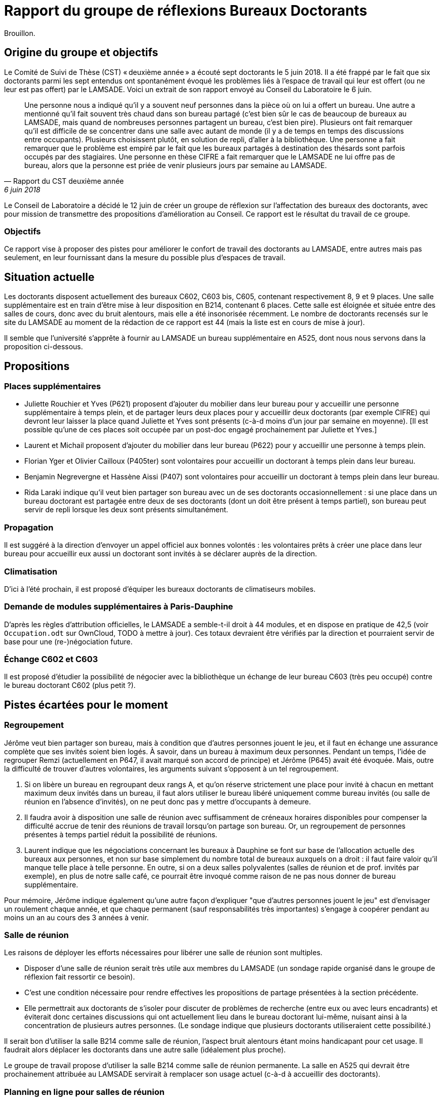 = Rapport du groupe de réflexions Bureaux Doctorants

Brouillon.

== Origine du groupe et objectifs
Le Comité de Suivi de Thèse (CST) « deuxième année »  a écouté sept doctorants le 5 juin 2018. Il a été frappé par le fait que six doctorants parmi les sept entendus ont spontanément évoqué les problèmes liés à l’espace de travail qui leur est offert (ou ne leur est pas offert) par le LAMSADE. Voici un extrait de son rapport envoyé au Conseil du Laboratoire le 6 juin. 

[quote, Rapport du CST deuxième année, 6 juin 2018]
____
Une personne nous a indiqué qu’il y a souvent neuf personnes dans la pièce où on lui a offert un bureau. Une autre a mentionné qu’il fait souvent très chaud dans son bureau partagé (c’est bien sûr le cas de beaucoup de bureaux au LAMSADE, mais quand de nombreuses personnes partagent un bureau, c’est bien pire). Plusieurs ont fait remarquer qu’il est difficile de se concentrer dans une salle avec autant de monde (il y a de temps en temps des discussions entre occupants). Plusieurs choisissent plutôt, en solution de repli, d’aller à la bibliothèque. Une personne a fait remarquer que le problème est empiré par le fait que les bureaux partagés à destination des thésards sont parfois occupés par des stagiaires. Une personne en thèse CIFRE a fait remarquer que le LAMSADE ne lui offre pas de bureau, alors que la personne est priée de venir plusieurs jours par semaine au LAMSADE.
____

Le Conseil de Laboratoire a décidé le 12 juin de créer un groupe de réflexion sur l’affectation des bureaux des doctorants, avec pour mission de transmettre des propositions d’amélioration au Conseil. Ce rapport est le résultat du travail de ce groupe.

=== Objectifs
Ce rapport vise à proposer des pistes pour améliorer le confort de travail des doctorants au LAMSADE, entre autres mais pas seulement, en leur fournissant dans la mesure du possible plus d’espaces de travail.

== Situation actuelle
Les doctorants disposent actuellement des bureaux C602, C603 bis, C605, contenant respectivement 8, 9 et 9 places. Une salle supplémentaire est en train d’être mise à leur disposition en B214, contenant 6 places. Cette salle est éloignée et située entre des salles de cours, donc avec du bruit alentours, mais elle a été insonorisée récemment. Le nombre de doctorants recensés sur le site du LAMSADE au moment de la rédaction de ce rapport est 44 (mais la liste est en cours de mise à jour).

Il semble que l’université s’apprête à fournir au LAMSADE un bureau supplémentaire en A525, dont nous nous servons dans la proposition ci-dessous.

== Propositions
=== Places supplémentaires
* Juliette Rouchier et Yves (P621) proposent d’ajouter du mobilier dans leur bureau pour y accueillir une personne supplémentaire à temps plein, et de partager leurs deux places pour y accueillir deux doctorants (par exemple CIFRE) qui devront leur laisser la place quand Juliette et Yves sont présents (c-à-d moins d’un jour par semaine en moyenne). [Il est possible qu’une de ces places soit occupée par un post-doc engagé prochainement par Juliette et Yves.]
* Laurent et Michail proposent d’ajouter du mobilier dans leur bureau (P622) pour y accueillir une personne à temps plein.
* Florian Yger et Olivier Cailloux (P405ter) sont volontaires pour accueillir un doctorant à temps plein dans leur bureau.
* Benjamin Negrevergne et Hassène Aissi (P407) sont volontaires pour accueillir un doctorant à temps plein dans leur bureau.
* Rida Laraki indique qu’il veut bien partager son bureau avec un de ses doctorants occasionnellement : si une place dans un bureau doctorant est partagée entre deux de ses doctorants (dont un doit être présent à temps partiel), son bureau peut servir de repli lorsque les deux sont présents simultanément.

=== Propagation
Il est suggéré à la direction d’envoyer un appel officiel aux bonnes volontés : les volontaires prêts à créer une place dans leur bureau pour accueillir eux aussi un doctorant sont invités à se déclarer auprès de la direction.

=== Climatisation
D’ici à l’été prochain, il est proposé d’équiper les bureaux doctorants de climatiseurs mobiles.

=== Demande de modules supplémentaires à Paris-Dauphine
D’après les règles d’attribution officielles, le LAMSADE a semble-t-il droit à 44 modules, et en dispose en pratique de 42,5 (voir `Occupation.odt` sur OwnCloud, TODO à mettre à jour). Ces totaux devraient être vérifiés par la direction et pourraient servir de base pour une (re-)négociation future.

=== Échange C602 et C603
Il est proposé d’étudier la possibilité de négocier avec la bibliothèque un échange de leur bureau C603 (très peu occupé) contre le bureau doctorant C602 (plus petit ?).

== Pistes écartées pour le moment
=== Regroupement
Jérôme veut bien partager son bureau, mais à condition que d’autres personnes jouent le jeu, et il faut en échange une assurance complète que ses invités soient bien logés. À savoir, dans un bureau à maximum deux personnes. Pendant un temps, l’idée de regrouper Remzi (actuellement en P647, il avait marqué son accord de principe) et Jérôme (P645) avait été évoquée. Mais, outre la difficulté de trouver d’autres volontaires, les arguments suivant s’opposent à un tel regroupement.

. Si on libère un bureau en regroupant deux rangs A, et qu’on réserve strictement une place pour invité à chacun en mettant maximum deux invités dans un bureau, il faut alors utiliser le bureau libéré uniquement comme bureau invités (ou salle de réunion en l’absence d’invités), on ne peut donc pas y mettre d’occupants à demeure.
. Il faudra avoir à disposition une salle de réunion avec suffisamment de créneaux horaires disponibles pour compenser la difficulté accrue de tenir des réunions de travail lorsqu’on partage son bureau. Or, un regroupement de personnes présentes à temps partiel réduit la possibilité de réunions.
. Laurent indique que les négociations concernant les bureaux à Dauphine se font sur base de l’allocation actuelle des bureaux aux personnes, et non sur base simplement du nombre total de bureaux auxquels on a droit : il faut faire valoir qu’il manque telle place à telle personne. En outre, si on a deux salles polyvalentes (salles de réunion et de prof. invités par exemple), en plus de notre salle café, ce pourrait être invoqué comme raison de ne pas nous donner de bureau supplémentaire.

Pour mémoire, Jérôme indique également qu’une autre façon d'expliquer "que d'autres personnes jouent le jeu" est d'envisager un roulement chaque année, et que chaque permanent (sauf responsabilités très importantes) s'engage à coopérer pendant au moins un an au cours des 3 années à venir.

=== Salle de réunion
Les raisons de déployer les efforts nécessaires pour libérer une salle de réunion sont multiples.

* Disposer d’une salle de réunion serait très utile aux membres du LAMSADE (un sondage rapide organisé dans le groupe de réflexion fait ressortir ce besoin).
* C’est une condition nécessaire pour rendre effectives les propositions de partage présentées à la section précédente.
* Elle permettrait aux doctorants de s’isoler pour discuter de problèmes de recherche (entre eux ou avec leurs encadrants) et éviterait donc certaines discussions qui ont actuellement lieu dans le bureau doctorant lui-même, nuisant ainsi à la concentration de plusieurs autres personnes. (Le sondage indique que plusieurs doctorants utiliseraient cette possibilité.)

Il serait bon d’utiliser la salle B214 comme salle de réunion, l’aspect bruit alentours étant moins handicapant pour cet usage. Il faudrait alors déplacer les doctorants dans une autre salle (idéalement plus proche).

Le groupe de travail propose d’utiliser la salle B214 comme salle de réunion permanente. La salle en A525 qui devrait être prochainement attribuée au LAMSADE servirait à remplacer son usage actuel (c-à-d à accueillir des doctorants).

=== Planning en ligne pour salles de réunion
Il est demandé de débloquer un budget pour développer une application web permettant de réserver une salle de réunion facilement, de voir les plages horaires libres, et permettant aux membres d’indiquer leurs absences (pour ceux qui veulent bien qu’on utilise leur bureau comme salle de réunion).

* Outre la salle en B214 que ce rapport propose de libérer, nous avons régulièrement une ou plusieurs salles libres, en fonction des absences.
* Ces salles sont d’exploitation peu pratiques (y compris la B214) car il faut s’y rendre pour voir si elles sont libres ou pour inscrire son nom sur la feuille pour réserver (et faire éventuellement le tour de toutes les salles potentiellement disponibles, éventuellement suivi de l’invité avec qui on veut s’entretenir).
* Un budget pour un mois de développement à temps plein devrait permettre ce développement de façon confortable. On pourrait pour ce faire engager un de nos étudiants, si la loi le permet. Olivier Cailloux est volontaire pour l’encadrement.
* La valeur de marché d’une salle de réunion à Paris est de 600 € / mois. Le budget sera rapidement amorti, si on calcule à sa juste valeur l’apport d’une gestion commode de nos salles de réunions et le temps de notre personnel.

=== Autres pistes de réflexion
D’autres pistes de réflexion ont été évoquées par le groupe. Elles sont listées ici sans ordre de priorité et sont éventuellement à conserver pour étude ultérieure.

* Bureaux volants pour doctorants (mais difficile de se sentir chez soi : on n’ose pas pousser les affaires, on a peur de renverser, la personne n’a pas totalement libéré la place, on ne peut pas laisser ses papiers…)
* Suggérer de relâcher l’obligation de présence (mais légitimité, tact ?)
* Modifier proportion 1/5 entre doctorant et rang A dans règle d’attribution (mais à faire niveau Dauphine ?) ; inciter à accueillir ses propres doctorants ; faire dépendre des responsabilités ; échanger contre bourses, financements (mais mélange des genres malvenu ?)
* Aménager une vraie salle de réunion : projecteur, mobilier adéquat, pour groupe de lecture, mini séminaire…
* Bureaux volants pour membres peu présents (mais délicat, plutôt agir sur base volontaire ?)
* Comparer la place de nos doctorants avec celle des autres labos (mais ne pas procéder par envie ?)
* Suivre l’initiative casques anti-bruits
* Bureau commun CEREMADE et LAMSADE (problème de gestion commune ?)
* Solution créative pour troquer les bureaux en B2 (mais déjà tenté : rejet du troc de ces deux bureaux contre 1,5 par Olivier Glass (ancien directeur du ceremade) puis par Vincent Rivoirard (actuel))

